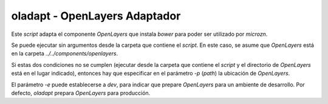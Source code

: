 ================================
 oladapt - OpenLayers Adaptador
================================

Este *script* adapta el componente *OpenLayers* que instala *bower*
para poder ser utilizado por *microzn*.

Se puede ejecutar sin argumentos desde la carpeta que contiene el
*script*. En este caso, se asume que *OpenLayers* está en la carpeta
`../../components/openlayers`.

Si estas dos condiciones no se cumplen (ejecutar desde la carpeta que
contiene el *script* y el directorio de *OpenLayers* está en el lugar
indicado), entonces hay que especificar en el parámetro `-p` (*path*)
la ubicación de *OpenLayers*.

El parámetro `-e` puede establecerse a *dev*, para indicar que prepare
*OpenLayers* para un ambiente de desarrollo. Por defecto, *oladapt*
prepara *OpenLayers* para producción.


